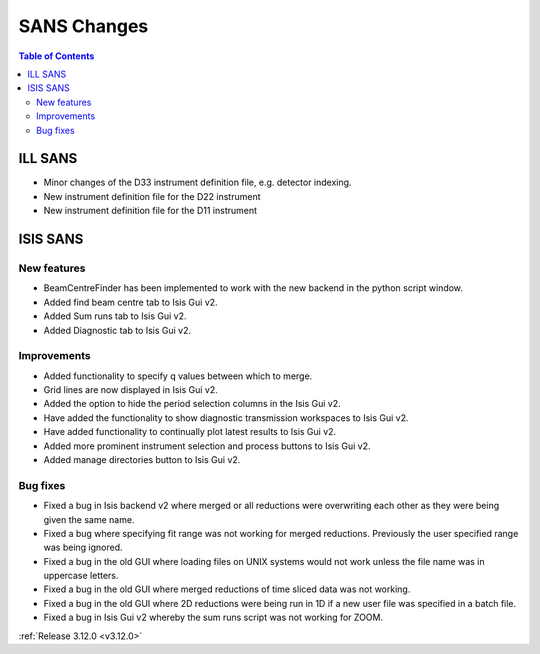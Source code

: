 ============
SANS Changes
============

.. contents:: Table of Contents
   :local:



ILL SANS
--------

- Minor changes of the D33 instrument definition file, e.g. detector indexing.
- New instrument definition file for the D22 instrument
- New instrument definition file for the D11 instrument

ISIS SANS
---------

.. image::  ../../images/ISIS_SANS_312.png
   :align: right
   :class: screenshot
   :width: 800px

New features
############
- BeamCentreFinder has been implemented to work with the new backend in the python script window.
- Added find beam centre tab to Isis Gui v2.
- Added Sum runs tab to Isis Gui v2.
- Added Diagnostic tab to Isis Gui v2.

Improvements
############
- Added functionality to specify q values between which to merge.
- Grid lines are now displayed in Isis Gui v2.
- Added the option to hide the period selection columns in the Isis Gui v2.
- Have added the functionality to show diagnostic transmission workspaces to Isis Gui v2.
- Have added functionality to continually plot latest results to Isis Gui v2.
- Added more prominent instrument selection and process buttons to Isis Gui v2.
- Added manage directories button to Isis Gui v2.

Bug fixes
#########

- Fixed a bug  in Isis backend v2 where merged or all reductions were overwriting each other as they were being given the same name.
- Fixed a bug where specifying fit range was not working for merged reductions. Previously the user specified range was being ignored.
- Fixed a bug in the old GUI where loading files on UNIX systems would not work unless the file name was in uppercase letters.
- Fixed a bug in the old GUI where merged reductions of time sliced data was not working.
- Fixed a bug in the old GUI where 2D reductions were being run in 1D if a new user file was specified in a batch file.
- Fixed a bug in Isis Gui v2 whereby the sum runs script was not working for ZOOM.


:ref:`Release 3.12.0 <v3.12.0>`
